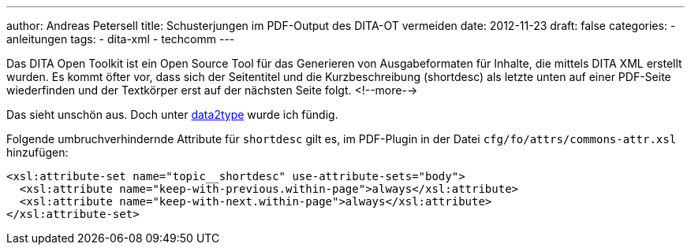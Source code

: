 ---
author: Andreas Petersell
title: Schusterjungen im PDF-Output des DITA-OT vermeiden
date: 2012-11-23
draft: false
categories:
  - anleitungen
tags:
  - dita-xml
  - techcomm
---

:toc: macro
:toclevels: 1
:toc-title:
:imagesdir: ../images/dita-ditaot-schusterjungen-vermeiden/

Das DITA Open Toolkit ist ein Open Source Tool für das Generieren von Ausgabeformaten für Inhalte, die mittels DITA XML erstellt wurden. Es kommt öfter vor, dass sich der Seitentitel und die Kurzbeschreibung (shortdesc) als letzte unten auf einer PDF-Seite wiederfinden und der Textkörper erst auf der nächsten Seite folgt.
<!--more-->

Das sieht unschön aus. Doch unter https://www.data2type.de/xml-xslt-xslfo/xsl-fo/xslfo-einfuehrung/typografische-mittel/[data2type^, role="ext-link"] wurde ich fündig.

Folgende umbruchverhindernde Attribute für `shortdesc` gilt es, im PDF-Plugin in der Datei `cfg/fo/attrs/commons-attr.xsl` hinzufügen:

[source,xml]
----
<xsl:attribute-set name="topic__shortdesc" use-attribute-sets="body">
  <xsl:attribute name="keep-with-previous.within-page">always</xsl:attribute>
  <xsl:attribute name="keep-with-next.within-page">always</xsl:attribute>
</xsl:attribute-set>
----